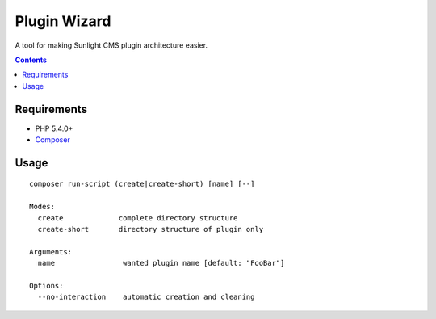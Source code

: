 Plugin Wizard
#############

A tool for making Sunlight CMS plugin architecture easier.


.. contents::

Requirements
************

- PHP 5.4.0+
- `Composer <https://getcomposer.org>`_


Usage
*****

::

    composer run-script (create|create-short) [name] [--]
    
    Modes:
      create             complete directory structure
      create-short       directory structure of plugin only
    
    Arguments:
      name                wanted plugin name [default: "FooBar"]
      
    Options:
      --no-interaction    automatic creation and cleaning
    
    


   
   